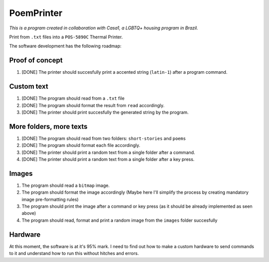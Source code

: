PoemPrinter
============================================

*This is a program created in collaboration with Casa1, a LGBTQ+ housing program in Brazil.*

Print from ``.txt`` files into a ``POS-5890C`` Thermal Printer.

The software development has the following roadmap:

Proof of concept
----------------

1. [DONE] The printer should succesfully print a accented string (``latin-1``) after a program command.

Custom text
-----------

1. [DONE] The program should read from a ``.txt`` file

2. [DONE] The program should format the result from ``read`` accordingly.

3. [DONE] The printer should print succesfully the generated string by the program.

More folders, more texts
------------------------

1. [DONE] The program should read from two folders: ``short-stories`` and ``poems``
2. [DONE] The program should format each file accordingly.
3. [DONE] The printer should print a random text from a single folder after a command.
4. [DONE] The printer should print a random text from a single folder after a key press.

Images
------

1. The program should read a ``bitmap`` image.
2. The program should format the image accordingly (Maybe here I'll simplify the process by creating mandatory image pre-formatting rules)
3. The program should print the image after a command or key press (as it should be already implemented as seen above)
4. The program should read, format and print a random image from the ``images`` folder succesfully

Hardware
--------

At this moment, the software is at it's 95% mark. I need to find out how to make a custom hardware to send commands to it and understand how to run this without hitches and errors.

